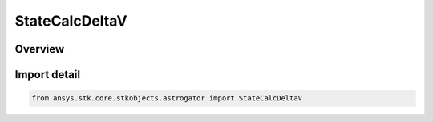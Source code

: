 StateCalcDeltaV
===============

.. py:class:: ansys.stk.core.stkobjects.astrogator.StateCalcDeltaV

   Bases: :py:class:`~ansys.stk.core.stkobjects.astrogator.IComponentInfo`, :py:class:`~ansys.stk.core.stkobjects.astrogator.ICloneable`

   DeltaV Calc objects.

.. py:currentmodule:: StateCalcDeltaV

Overview
--------



Import detail
-------------

.. code-block:: python

    from ansys.stk.core.stkobjects.astrogator import StateCalcDeltaV



